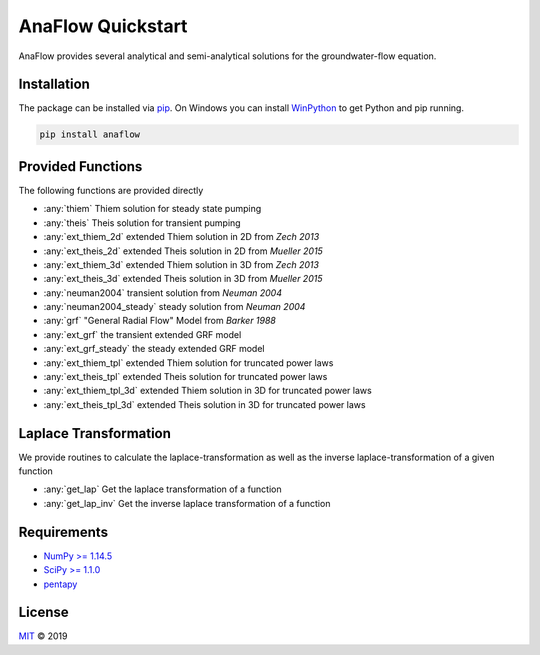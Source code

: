 ==================
AnaFlow Quickstart
==================

.. image:: pics/Anaflow.png
   :width: 150px
   :align: center

AnaFlow provides several analytical and semi-analytical solutions for the
groundwater-flow equation.


Installation
============

The package can be installed via `pip <https://pypi.org/project/gstools/>`_.
On Windows you can install `WinPython <https://winpython.github.io/>`_ to get
Python and pip running.

.. code-block:: none

    pip install anaflow


Provided Functions
==================

The following functions are provided directly

* :any:`thiem` Thiem solution for steady state pumping
* :any:`theis` Theis solution for transient pumping
* :any:`ext_thiem_2d` extended Thiem solution in 2D from *Zech 2013*
* :any:`ext_theis_2d` extended Theis solution in 2D from *Mueller 2015*
* :any:`ext_thiem_3d` extended Thiem solution in 3D from *Zech 2013*
* :any:`ext_theis_3d` extended Theis solution in 3D from *Mueller 2015*
* :any:`neuman2004` transient solution from *Neuman 2004*
* :any:`neuman2004_steady` steady solution from *Neuman 2004*
* :any:`grf` "General Radial Flow" Model from *Barker 1988*
* :any:`ext_grf` the transient extended GRF model
* :any:`ext_grf_steady` the steady extended GRF model
* :any:`ext_thiem_tpl` extended Thiem solution for truncated power laws
* :any:`ext_theis_tpl` extended Theis solution for truncated power laws
* :any:`ext_thiem_tpl_3d` extended Thiem solution in 3D for truncated power laws
* :any:`ext_theis_tpl_3d` extended Theis solution in 3D for truncated power laws


Laplace Transformation
======================

We provide routines to calculate the laplace-transformation as well as the
inverse laplace-transformation of a given function

* :any:`get_lap` Get the laplace transformation of a function
* :any:`get_lap_inv` Get the inverse laplace transformation of a function


Requirements
============

- `NumPy >= 1.14.5 <https://www.numpy.org>`_
- `SciPy >= 1.1.0 <https://www.scipy.org/>`_
- `pentapy <https://github.com/GeoStat-Framework/pentapy>`_


License
=======

`MIT <https://github.com/GeoStat-Framework/AnaFlow/blob/master/LICENSE>`_ © 2019
